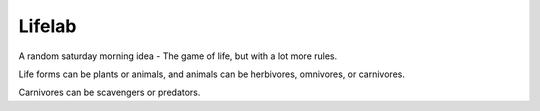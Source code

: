 Lifelab
=======

A random saturday morning idea - The game of life, but with a lot more rules.

Life forms can be plants or animals, and animals can be herbivores, omnivores, or carnivores.

Carnivores can be scavengers or predators.

